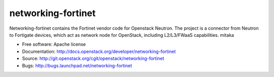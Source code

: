 ===============================
networking-fortinet
===============================

Networking-fortinet contains the Fortinet vendor code for Openstack Neutron.
The project is a connector from Neutron to Fortigate devices, which act as
network node for OpenStack, including L2/L3/FWaaS capabilities.
mitaka

* Free software: Apache license
* Documentation: http://docs.openstack.org/developer/networking-fortinet
* Source: http://git.openstack.org/cgit/openstack/networking-fortinet
* Bugs: http://bugs.launchpad.net/networking-fortinet

